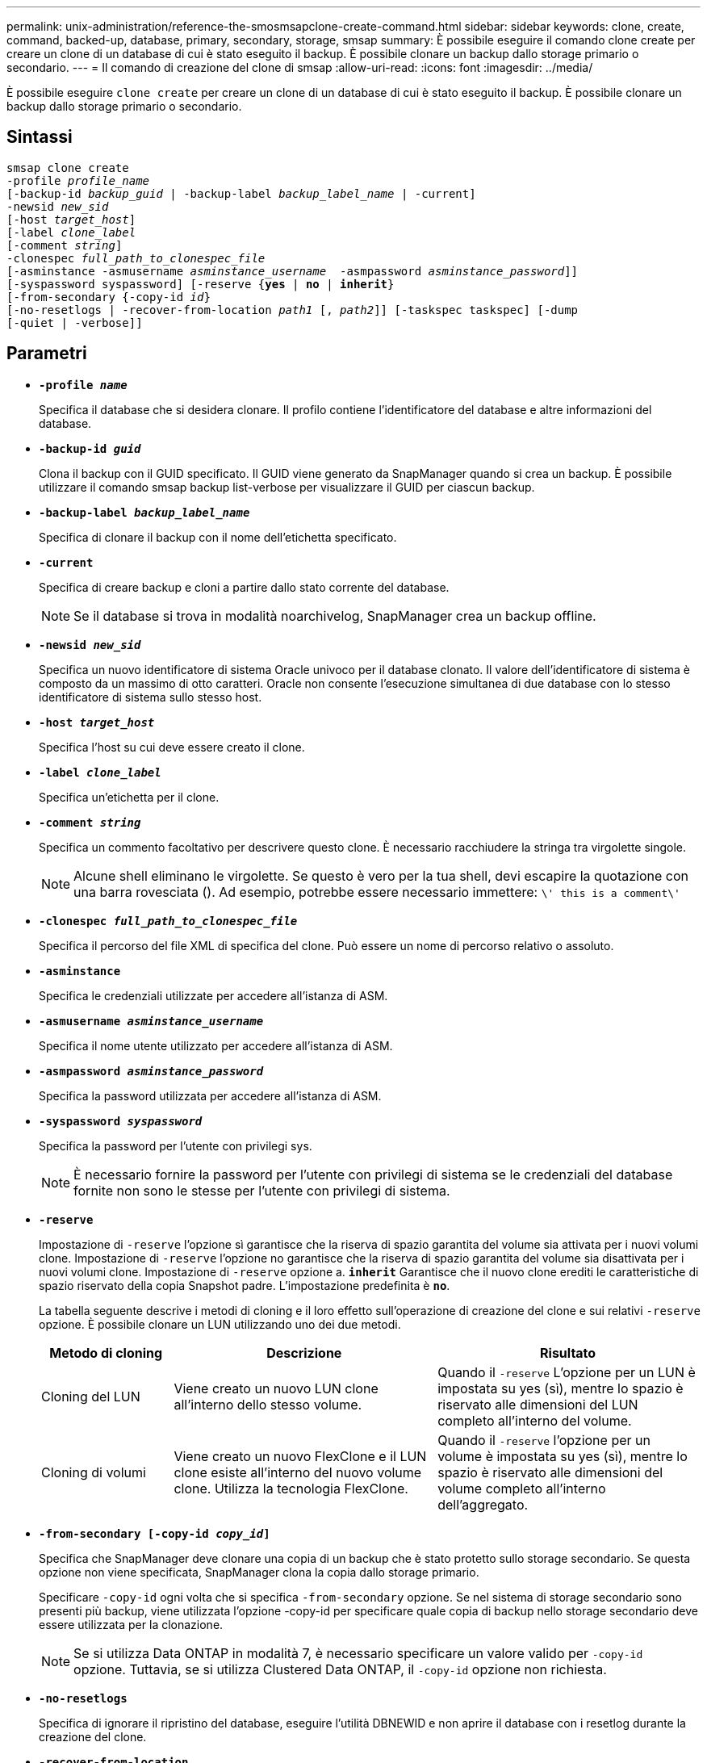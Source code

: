 ---
permalink: unix-administration/reference-the-smosmsapclone-create-command.html 
sidebar: sidebar 
keywords: clone, create, command, backed-up, database, primary, secondary, storage, smsap 
summary: È possibile eseguire il comando clone create per creare un clone di un database di cui è stato eseguito il backup. È possibile clonare un backup dallo storage primario o secondario. 
---
= Il comando di creazione del clone di smsap
:allow-uri-read: 
:icons: font
:imagesdir: ../media/


[role="lead"]
È possibile eseguire `clone create` per creare un clone di un database di cui è stato eseguito il backup. È possibile clonare un backup dallo storage primario o secondario.



== Sintassi

[listing, subs="+macros"]
----
pass:quotes[smsap clone create
-profile _profile_name_
[-backup-id _backup_guid_ | -backup-label _backup_label_name_ | -current\]
-newsid _new_sid_
[-host _target_host_\]
[-label _clone_label_]
pass:quotes[[-comment _string_\]
-clonespec _full_path_to_clonespec_file_
[-asminstance -asmusername _asminstance_username_  -asmpassword _asminstance_password_\]\]
[-syspassword syspassword]] pass:quotes[[-reserve {*yes* | *no* | *inherit*}]
pass:quotes[[-from-secondary {-copy-id _id_}]
pass:quotes[[-no-resetlogs | -recover-from-location _path1_ [, _path2_\]\] [-taskspec taskspec\] [-dump]
[-quiet | -verbose]]
----


== Parametri

* ``*-profile _name_*``
+
Specifica il database che si desidera clonare. Il profilo contiene l'identificatore del database e altre informazioni del database.

* ``*-backup-id _guid_*``
+
Clona il backup con il GUID specificato. Il GUID viene generato da SnapManager quando si crea un backup. È possibile utilizzare il comando smsap backup list-verbose per visualizzare il GUID per ciascun backup.

* ``*-backup-label _backup_label_name_*``
+
Specifica di clonare il backup con il nome dell'etichetta specificato.

* ``*-current*``
+
Specifica di creare backup e cloni a partire dallo stato corrente del database.

+

NOTE: Se il database si trova in modalità noarchivelog, SnapManager crea un backup offline.

* ``*-newsid _new_sid_*``
+
Specifica un nuovo identificatore di sistema Oracle univoco per il database clonato. Il valore dell'identificatore di sistema è composto da un massimo di otto caratteri. Oracle non consente l'esecuzione simultanea di due database con lo stesso identificatore di sistema sullo stesso host.

* ``*-host _target_host_*``
+
Specifica l'host su cui deve essere creato il clone.

* ``*-label _clone_label_*``
+
Specifica un'etichetta per il clone.

* ``*-comment _string_*``
+
Specifica un commento facoltativo per descrivere questo clone. È necessario racchiudere la stringa tra virgolette singole.

+

NOTE: Alcune shell eliminano le virgolette. Se questo è vero per la tua shell, devi escapire la quotazione con una barra rovesciata (). Ad esempio, potrebbe essere necessario immettere: `\' this is a comment\'`

* ``*-clonespec _full_path_to_clonespec_file_*``
+
Specifica il percorso del file XML di specifica del clone. Può essere un nome di percorso relativo o assoluto.

* ``*-asminstance*``
+
Specifica le credenziali utilizzate per accedere all'istanza di ASM.

* ``*-asmusername _asminstance_username_*``
+
Specifica il nome utente utilizzato per accedere all'istanza di ASM.

* ``*-asmpassword _asminstance_password_*``
+
Specifica la password utilizzata per accedere all'istanza di ASM.

* ``*-syspassword _syspassword_*``
+
Specifica la password per l'utente con privilegi sys.

+

NOTE: È necessario fornire la password per l'utente con privilegi di sistema se le credenziali del database fornite non sono le stesse per l'utente con privilegi di sistema.

* ``*-reserve*``
+
Impostazione di `-reserve` l'opzione sì garantisce che la riserva di spazio garantita del volume sia attivata per i nuovi volumi clone. Impostazione di `-reserve` l'opzione no garantisce che la riserva di spazio garantita del volume sia disattivata per i nuovi volumi clone. Impostazione di `-reserve` opzione a. `*inherit*` Garantisce che il nuovo clone erediti le caratteristiche di spazio riservato della copia Snapshot padre. L'impostazione predefinita è `*no*`.

+
La tabella seguente descrive i metodi di cloning e il loro effetto sull'operazione di creazione del clone e sui relativi `-reserve` opzione. È possibile clonare un LUN utilizzando uno dei due metodi.

+
[cols="1a,2a,2a"]
|===
| Metodo di cloning | Descrizione | Risultato 


 a| 
Cloning del LUN
 a| 
Viene creato un nuovo LUN clone all'interno dello stesso volume.
 a| 
Quando il `-reserve` L'opzione per un LUN è impostata su yes (sì), mentre lo spazio è riservato alle dimensioni del LUN completo all'interno del volume.



 a| 
Cloning di volumi
 a| 
Viene creato un nuovo FlexClone e il LUN clone esiste all'interno del nuovo volume clone. Utilizza la tecnologia FlexClone.
 a| 
Quando il `-reserve` l'opzione per un volume è impostata su yes (sì), mentre lo spazio è riservato alle dimensioni del volume completo all'interno dell'aggregato.

|===
* ``*-from-secondary [-copy-id _copy_id_]*``
+
Specifica che SnapManager deve clonare una copia di un backup che è stato protetto sullo storage secondario. Se questa opzione non viene specificata, SnapManager clona la copia dallo storage primario.

+
Specificare `-copy-id` ogni volta che si specifica `-from-secondary` opzione. Se nel sistema di storage secondario sono presenti più backup, viene utilizzata l'opzione -copy-id per specificare quale copia di backup nello storage secondario deve essere utilizzata per la clonazione.

+

NOTE: Se si utilizza Data ONTAP in modalità 7, è necessario specificare un valore valido per `-copy-id` opzione. Tuttavia, se si utilizza Clustered Data ONTAP, il `-copy-id` opzione non richiesta.

* ``*-no-resetlogs*``
+
Specifica di ignorare il ripristino del database, eseguire l'utilità DBNEWID e non aprire il database con i resetlog durante la creazione del clone.

* ``*-recover-from-location*``
+
Specifica la posizione del log di archiviazione esterno dei backup del log di archiviazione in cui SnapManager preleva i file di log di archiviazione dalla posizione esterna e li utilizza per la clonazione.

* ``*-taskspec*``
+
Specifica il file XML della specifica dell'attività per l'attività di pre-elaborazione o di post-elaborazione dell'operazione clone. Specificare il percorso completo del file XML per la specifica dell'attività.

* ``*-dump*``
+
Specifica di raccogliere i file dump dopo l'operazione di creazione del clone.

* ``*-quiet*``
+
Visualizza solo i messaggi di errore nella console. L'impostazione predefinita prevede la visualizzazione dei messaggi di errore e di avviso.

* ``*-verbose*``
+
Visualizza messaggi di errore, di avviso e informativi nella console.



'''


== Esempio

Nell'esempio riportato di seguito viene clonato il backup utilizzando una specifica di cloni creata per questo clone:

[listing]
----
smsap clone create -profile SALES1 -backup-label full_backup_sales_May -newsid
CLONE -label sales1_clone -clonespec /opt/<path>/smsap/clonespecs/sales1_clonespec.xml
----
[listing]
----
Operation Id [8abc01ec0e794e3f010e794e6e9b0001] succeeded.
----
'''